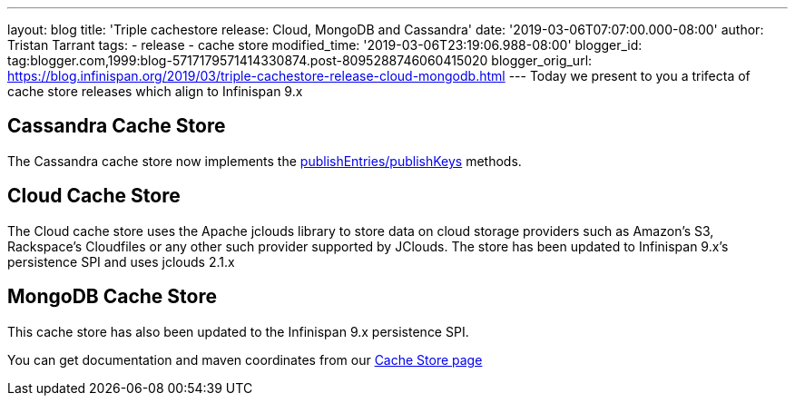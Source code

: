 ---
layout: blog
title: 'Triple cachestore release: Cloud, MongoDB and Cassandra'
date: '2019-03-06T07:07:00.000-08:00'
author: Tristan Tarrant
tags:
- release
- cache store
modified_time: '2019-03-06T23:19:06.988-08:00'
blogger_id: tag:blogger.com,1999:blog-5717179571414330874.post-8095288746060415020
blogger_orig_url: https://blog.infinispan.org/2019/03/triple-cachestore-release-cloud-mongodb.html
---
Today we present to you a trifecta of cache store releases which align
to Infinispan 9.x

== Cassandra Cache Store

The Cassandra cache store now implements the
https://docs.jboss.org/infinispan/9.4/apidocs/org/infinispan/persistence/spi/AdvancedCacheLoader.html#publishEntries(java.util.function.Predicate,boolean,boolean)[publishEntries/publishKeys]
methods.

== Cloud Cache Store

The Cloud cache store uses the Apache jclouds library to store data on
cloud storage providers such as Amazon’s S3, Rackspace’s Cloudfiles or
any other such provider supported by JClouds.
The store has been updated to Infinispan 9.x's persistence SPI and uses
jclouds 2.1.x

== MongoDB Cache Store

This cache store has also been updated to the Infinispan 9.x persistence
SPI.

You can get documentation and maven coordinates from our
http://infinispan.org/cache-store-implementations/[Cache Store page]
